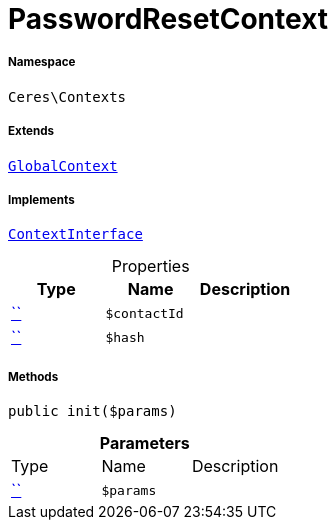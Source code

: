 :table-caption!:
:example-caption!:
:source-highlighter: prettify
:sectids!:
[[ceres__passwordresetcontext]]
= PasswordResetContext





===== Namespace

`Ceres\Contexts`

===== Extends
xref:Ceres/Contexts/GlobalContext.adoc#[`GlobalContext`]

===== Implements
xref:5.0.0@plugin-io::IO/Helper/ContextInterface.adoc#[`ContextInterface`]



.Properties
|===
|Type |Name |Description

|         xref:5.0.0@plugin-::.adoc#[``]
a|`$contactId`
||         xref:5.0.0@plugin-::.adoc#[``]
a|`$hash`
|
|===


===== Methods

[source%nowrap, php, subs=+macros]
[#init]
----

public init($params)

----







.*Parameters*
|===
|Type |Name |Description
|         xref:5.0.0@plugin-::.adoc#[``]
a|`$params`
|
|===


